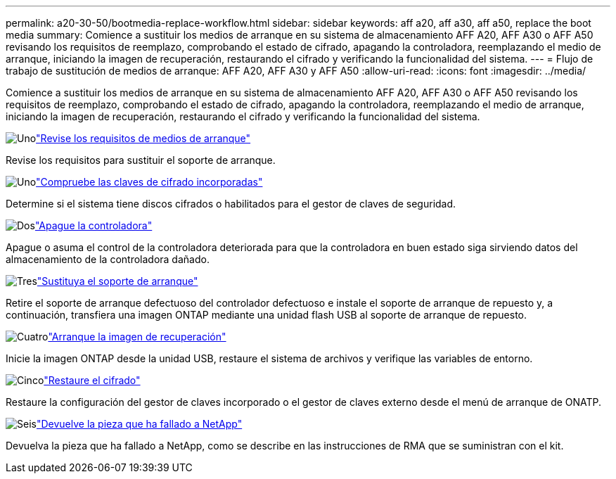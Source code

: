---
permalink: a20-30-50/bootmedia-replace-workflow.html 
sidebar: sidebar 
keywords: aff a20, aff a30, aff a50, replace the boot media 
summary: Comience a sustituir los medios de arranque en su sistema de almacenamiento AFF A20, AFF A30 o AFF A50 revisando los requisitos de reemplazo, comprobando el estado de cifrado, apagando la controladora, reemplazando el medio de arranque, iniciando la imagen de recuperación, restaurando el cifrado y verificando la funcionalidad del sistema. 
---
= Flujo de trabajo de sustitución de medios de arranque: AFF A20, AFF A30 y AFF A50
:allow-uri-read: 
:icons: font
:imagesdir: ../media/


[role="lead"]
Comience a sustituir los medios de arranque en su sistema de almacenamiento AFF A20, AFF A30 o AFF A50 revisando los requisitos de reemplazo, comprobando el estado de cifrado, apagando la controladora, reemplazando el medio de arranque, iniciando la imagen de recuperación, restaurando el cifrado y verificando la funcionalidad del sistema.

.image:https://raw.githubusercontent.com/NetAppDocs/common/main/media/number-1.png["Uno"]link:bootmedia-replace-requirements.html["Revise los requisitos de medios de arranque"]
[role="quick-margin-para"]
Revise los requisitos para sustituir el soporte de arranque.

.image:https://raw.githubusercontent.com/NetAppDocs/common/main/media/number-2.png["Uno"]link:bootmedia-encryption-preshutdown-checks.html["Compruebe las claves de cifrado incorporadas"]
[role="quick-margin-para"]
Determine si el sistema tiene discos cifrados o habilitados para el gestor de claves de seguridad.

.image:https://raw.githubusercontent.com/NetAppDocs/common/main/media/number-3.png["Dos"]link:bootmedia-shutdown.html["Apague la controladora"]
[role="quick-margin-para"]
Apague o asuma el control de la controladora deteriorada para que la controladora en buen estado siga sirviendo datos del almacenamiento de la controladora dañado.

.image:https://raw.githubusercontent.com/NetAppDocs/common/main/media/number-4.png["Tres"]link:bootmedia-replace.html["Sustituya el soporte de arranque"]
[role="quick-margin-para"]
Retire el soporte de arranque defectuoso del controlador defectuoso e instale el soporte de arranque de repuesto y, a continuación, transfiera una imagen ONTAP mediante una unidad flash USB al soporte de arranque de repuesto.

.image:https://raw.githubusercontent.com/NetAppDocs/common/main/media/number-5.png["Cuatro"]link:bootmedia-recovery-image-boot.html["Arranque la imagen de recuperación"]
[role="quick-margin-para"]
Inicie la imagen ONTAP desde la unidad USB, restaure el sistema de archivos y verifique las variables de entorno.

.image:https://raw.githubusercontent.com/NetAppDocs/common/main/media/number-6.png["Cinco"]link:bootmedia-encryption-restore.html["Restaure el cifrado"]
[role="quick-margin-para"]
Restaure la configuración del gestor de claves incorporado o el gestor de claves externo desde el menú de arranque de ONATP.

.image:https://raw.githubusercontent.com/NetAppDocs/common/main/media/number-7.png["Seis"]link:bootmedia-complete-rma.html["Devuelve la pieza que ha fallado a NetApp"]
[role="quick-margin-para"]
Devuelva la pieza que ha fallado a NetApp, como se describe en las instrucciones de RMA que se suministran con el kit.
